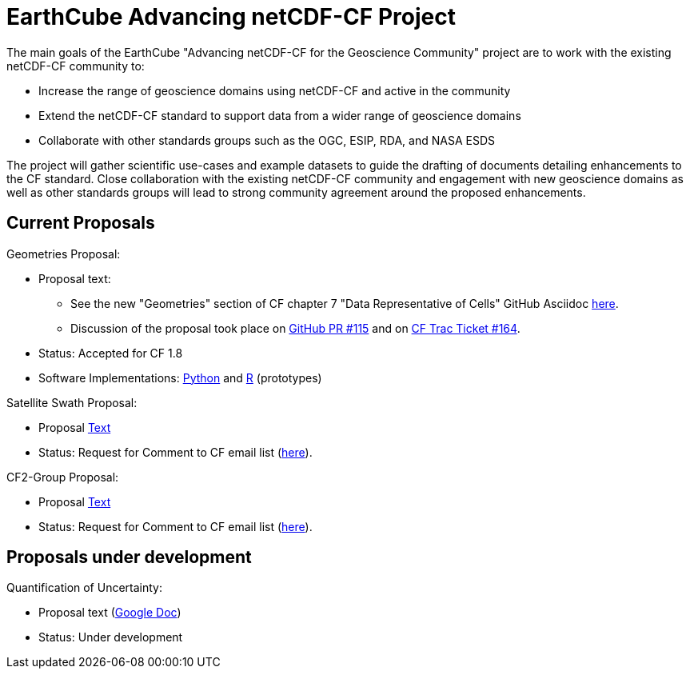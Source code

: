 = EarthCube Advancing netCDF-CF Project

The main goals of the EarthCube "Advancing netCDF-CF for the
Geoscience Community" project are to work with the existing netCDF-CF
community to:

* Increase the range of geoscience domains using netCDF-CF and active in the community
* Extend the netCDF-CF standard to support data from a wider range of
  geoscience domains
* Collaborate with other standards groups such as the OGC, ESIP, RDA,
  and NASA ESDS

The project will gather scientific use-cases and example datasets to
guide the drafting of documents detailing enhancements to the CF
standard. Close collaboration with the existing netCDF-CF community
and engagement with new geoscience domains as well as other standards
groups will lead to strong community agreement around the proposed
enhancements.


== Current Proposals

Geometries Proposal:

* Proposal text:
** See the new "Geometries" section of CF chapter 7 "Data Representative of Cells"  GitHub Asciidoc https://github.com/dblodgett-usgs/cf-conventions/blob/master/ch07.adoc#geometries[here].
** Discussion of the proposal took place on link:https://github.com/cf-convention/cf-conventions/pull/115[GitHub PR #115] and on https://cf-trac.llnl.gov/trac/ticket/164[CF Trac Ticket #164].
* Status: Accepted for CF 1.8
* Software Implementations: https://github.com/twhiteaker/netCDF-CF-simple-geometry[Python] and https://github.com/dblodgett-usgs/NCDFSG[R] (prototypes)

Satellite Swath Proposal:

* Proposal https://github.com/Unidata/EC-netCDF-CF/blob/master/swath/swath.adoc[Text]
* Status: Request for Comment to CF email list (http://mailman.cgd.ucar.edu/pipermail/cf-metadata/2018/060126.html[here]).

CF2-Group Proposal:

* Proposal https://github.com/diwg/cf2/blob/master/group/cf2-group.adoc[Text]
* Status: Request for Comment to CF email list (http://mailman.cgd.ucar.edu/pipermail/cf-metadata/2018/060126.html[here]).


== Proposals under development

Quantification of Uncertainty:

* Proposal text (https://docs.google.com/document/d/18WDbacUkflaZEdM8dHJ9Uu6zcMwT29QQVC6Q4FHkj98/edit[Google Doc])
* Status: Under development

